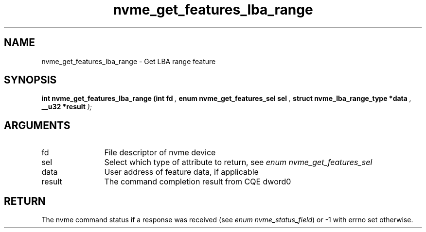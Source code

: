 .TH "nvme_get_features_lba_range" 9 "nvme_get_features_lba_range" "March 2023" "libnvme API manual" LINUX
.SH NAME
nvme_get_features_lba_range \- Get LBA range feature
.SH SYNOPSIS
.B "int" nvme_get_features_lba_range
.BI "(int fd "  ","
.BI "enum nvme_get_features_sel sel "  ","
.BI "struct nvme_lba_range_type *data "  ","
.BI "__u32 *result "  ");"
.SH ARGUMENTS
.IP "fd" 12
File descriptor of nvme device
.IP "sel" 12
Select which type of attribute to return, see \fIenum nvme_get_features_sel\fP
.IP "data" 12
User address of feature data, if applicable
.IP "result" 12
The command completion result from CQE dword0
.SH "RETURN"
The nvme command status if a response was received (see
\fIenum nvme_status_field\fP) or -1 with errno set otherwise.
